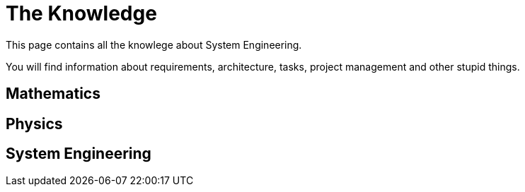 = The Knowledge

This page contains all the knowlege about System Engineering.

You will find information about requirements, architecture, tasks, project management and other stupid things.

== Mathematics

== Physics

== System Engineering

